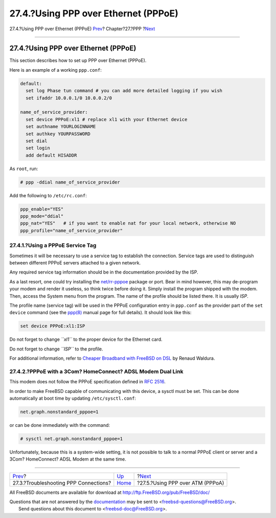 =====================================
27.4.?Using PPP over Ethernet (PPPoE)
=====================================

.. raw:: html

   <div class="navheader">

27.4.?Using PPP over Ethernet (PPPoE)
`Prev <ppp-troubleshoot.html>`__?
Chapter?27.?PPP
?\ `Next <pppoa.html>`__

--------------

.. raw:: html

   </div>

.. raw:: html

   <div class="sect1">

.. raw:: html

   <div class="titlepage" xmlns="">

.. raw:: html

   <div>

.. raw:: html

   <div>

27.4.?Using PPP over Ethernet (PPPoE)
-------------------------------------

.. raw:: html

   </div>

.. raw:: html

   </div>

.. raw:: html

   </div>

This section describes how to set up PPP over Ethernet (PPPoE).

Here is an example of a working ``ppp.conf``:

.. code:: programlisting

    default:
      set log Phase tun command # you can add more detailed logging if you wish
      set ifaddr 10.0.0.1/0 10.0.0.2/0

    name_of_service_provider:
      set device PPPoE:xl1 # replace xl1 with your Ethernet device
      set authname YOURLOGINNAME
      set authkey YOURPASSWORD
      set dial
      set login
      add default HISADDR

As ``root``, run:

.. code:: screen

    # ppp -ddial name_of_service_provider

Add the following to ``/etc/rc.conf``:

.. code:: programlisting

    ppp_enable="YES"
    ppp_mode="ddial"
    ppp_nat="YES"   # if you want to enable nat for your local network, otherwise NO
    ppp_profile="name_of_service_provider"

.. raw:: html

   <div class="sect2">

.. raw:: html

   <div class="titlepage" xmlns="">

.. raw:: html

   <div>

.. raw:: html

   <div>

27.4.1.?Using a PPPoE Service Tag
~~~~~~~~~~~~~~~~~~~~~~~~~~~~~~~~~

.. raw:: html

   </div>

.. raw:: html

   </div>

.. raw:: html

   </div>

Sometimes it will be necessary to use a service tag to establish the
connection. Service tags are used to distinguish between different PPPoE
servers attached to a given network.

Any required service tag information should be in the documentation
provided by the ISP.

As a last resort, one could try installing the
`net/rr-pppoe <http://www.freebsd.org/cgi/url.cgi?ports/net/rr-pppoe/pkg-descr>`__
package or port. Bear in mind however, this may de-program your modem
and render it useless, so think twice before doing it. Simply install
the program shipped with the modem. Then, access the System menu from
the program. The name of the profile should be listed there. It is
usually *ISP*.

The profile name (service tag) will be used in the PPPoE configuration
entry in ``ppp.conf`` as the provider part of the ``set device`` command
(see the
`ppp(8) <http://www.FreeBSD.org/cgi/man.cgi?query=ppp&sektion=8>`__
manual page for full details). It should look like this:

.. code:: programlisting

    set device PPPoE:xl1:ISP

Do not forget to change *``xl1``* to the proper device for the Ethernet
card.

Do not forget to change *``ISP``* to the profile.

For additional information, refer to `Cheaper Broadband with FreeBSD on
DSL <http://renaud.waldura.com/doc/freebsd/pppoe/>`__ by Renaud Waldura.

.. raw:: html

   </div>

.. raw:: html

   <div class="sect2">

.. raw:: html

   <div class="titlepage" xmlns="">

.. raw:: html

   <div>

.. raw:: html

   <div>

27.4.2.?PPPoE with a 3Com? HomeConnect? ADSL Modem Dual Link
~~~~~~~~~~~~~~~~~~~~~~~~~~~~~~~~~~~~~~~~~~~~~~~~~~~~~~~~~~~~

.. raw:: html

   </div>

.. raw:: html

   </div>

.. raw:: html

   </div>

This modem does not follow the PPPoE specification defined in `RFC
2516 <http://www.faqs.org/rfcs/rfc2516.html>`__.

In order to make FreeBSD capable of communicating with this device, a
sysctl must be set. This can be done automatically at boot time by
updating ``/etc/sysctl.conf``:

.. code:: programlisting

    net.graph.nonstandard_pppoe=1

or can be done immediately with the command:

.. code:: screen

    # sysctl net.graph.nonstandard_pppoe=1

Unfortunately, because this is a system-wide setting, it is not possible
to talk to a normal PPPoE client or server and a 3Com? HomeConnect? ADSL
Modem at the same time.

.. raw:: html

   </div>

.. raw:: html

   </div>

.. raw:: html

   <div class="navfooter">

--------------

+------------------------------------------+------------------------------+-------------------------------------+
| `Prev <ppp-troubleshoot.html>`__?        | `Up <ppp-and-slip.html>`__   | ?\ `Next <pppoa.html>`__            |
+------------------------------------------+------------------------------+-------------------------------------+
| 27.3.?Troubleshooting PPP Connections?   | `Home <index.html>`__        | ?27.5.?Using PPP over ATM (PPPoA)   |
+------------------------------------------+------------------------------+-------------------------------------+

.. raw:: html

   </div>

All FreeBSD documents are available for download at
http://ftp.FreeBSD.org/pub/FreeBSD/doc/

| Questions that are not answered by the
  `documentation <http://www.FreeBSD.org/docs.html>`__ may be sent to
  <freebsd-questions@FreeBSD.org\ >.
|  Send questions about this document to <freebsd-doc@FreeBSD.org\ >.
